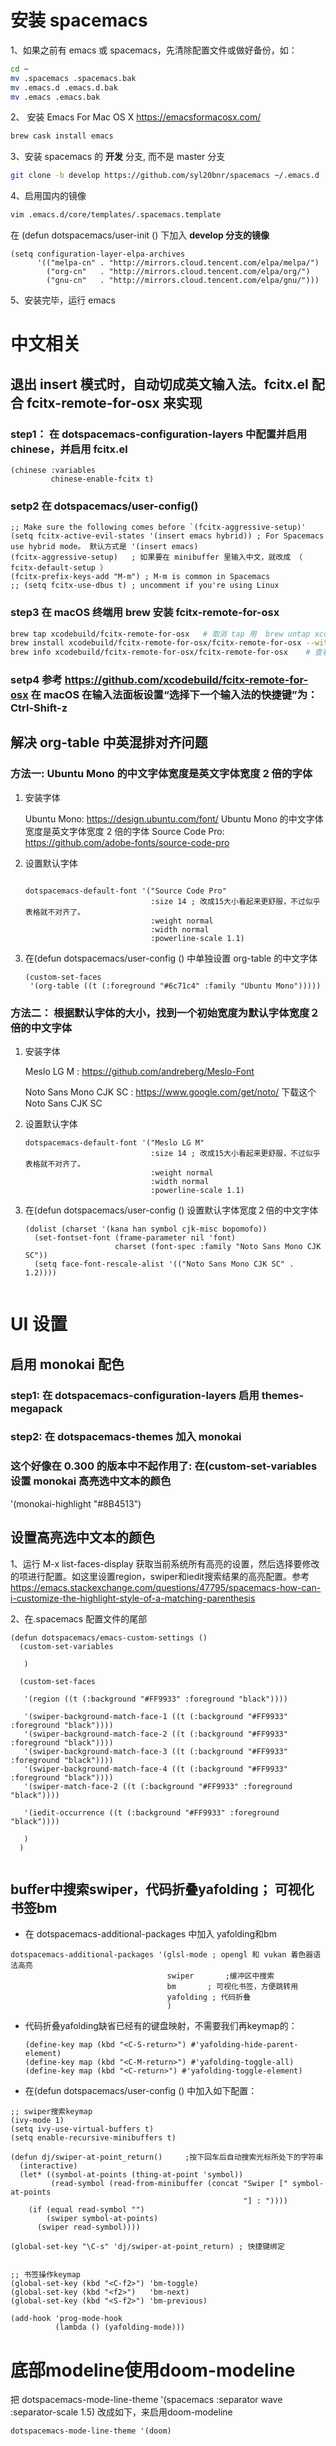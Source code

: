 * 安装 spacemacs
  1、如果之前有 emacs 或 spacemacs，先清除配置文件或做好备份，如：
  #+begin_src sh
	cd ~
	mv .spacemacs .spacemacs.bak
	mv .emacs.d .emacs.d.bak
	mv .emacs .emacs.bak
  #+end_src

  2、 安装 Emacs For Mac OS X  [[https://emacsformacosx.com/]]
  #+begin_src sh
	brew cask install emacs
  #+end_src

  3、安装 spacemacs 的 **开发** 分支, 而不是 master 分支
  #+begin_src sh
	git clone -b develop https://github.com/syl20bnr/spacemacs ~/.emacs.d
  #+end_src

  4、启用国内的镜像
  #+begin_src sh
	vim .emacs.d/core/templates/.spacemacs.template
  #+end_src
  在 (defun dotspacemacs/user-init () 下加入 **develop 分支的镜像**
  #+begin_src elisp
	(setq configuration-layer-elpa-archives
		  '(("melpa-cn" . "http://mirrors.cloud.tencent.com/elpa/melpa/")
			("org-cn"   . "http://mirrors.cloud.tencent.com/elpa/org/")
			("gnu-cn"   . "http://mirrors.cloud.tencent.com/elpa/gnu/")))
  #+end_src

  5、安装完毕，运行 emacs


* 中文相关
** 退出 insert 模式时，自动切成英文输入法。fcitx.el  配合 fcitx-remote-for-osx 来实现
*** step1： 在 dotspacemacs-configuration-layers 中配置并启用 chinese，并启用 fcitx.el
	#+begin_src elisp
	  (chinese :variables
			   chinese-enable-fcitx t)
	#+end_src


*** setp2 在 dotspacemacs/user-config()
	#+begin_src elisp
	  ;; Make sure the following comes before `(fcitx-aggressive-setup)'
	  (setq fcitx-active-evil-states '(insert emacs hybrid)) ; For Spacemacs use hybrid mode。 默认方式是 '(insert emacs)
	  (fcitx-aggressive-setup)   ; 如果要在 minibuffer 里输入中文，就改成 （ fcitx-default-setup ）
	  (fcitx-prefix-keys-add "M-m") ; M-m is common in Spacemacs
	  ;; (setq fcitx-use-dbus t) ; uncomment if you're using Linux
	#+end_src

*** step3 在 macOS 终端用 brew 安装 fcitx-remote-for-osx
	#+begin_src bash
	  brew tap xcodebuild/fcitx-remote-for-osx   # 取消 tap 用  brew untap xcodebuild/fcitx-remote-for-osx；  显示当前有那些仓库可用 brew tap
	  brew install xcodebuild/fcitx-remote-for-osx/fcitx-remote-for-osx --with-sogou-pinyin   # --with-sogou-pinyin 表示搜狗拼音
	  brew info xcodebuild/fcitx-remote-for-osx/fcitx-remote-for-osx    # 查看支持其他输入法的选项。
	#+end_src

*** setp4 参考 [[https://github.com/xcodebuild/fcitx-remote-for-osx]] 在 macOS 在输入法面板设置“选择下一个输入法的快捷键”为：Ctrl-Shift-z

**  解决 org-table 中英混排对齐问题
*** 方法一:  Ubuntu Mono 的中文字体宽度是英文字体宽度 2 倍的字体
**** 安装字体
	 Ubuntu Mono: https://design.ubuntu.com/font/    Ubuntu Mono 的中文字体宽度是英文字体宽度 2 倍的字体
	 Source Code Pro:  https://github.com/adobe-fonts/source-code-pro
**** 设置默认字体
	 #+begin_src elisp

	   dotspacemacs-default-font '("Source Code Pro"
								   :size 14	; 改成15大小看起来更舒服，不过似乎表格就不对齐了。
								   :weight normal
								   :width normal
								   :powerline-scale 1.1)
	 #+end_src

**** 在(defun dotspacemacs/user-config () 中单独设置 org-table 的中文字体
	 #+begin_src elisp
	   (custom-set-faces
		'(org-table ((t (:foreground "#6c71c4" :family "Ubuntu Mono")))))
	 #+end_src


*** 方法二： 根据默认字体的大小，找到一个初始宽度为默认字体宽度２倍的中文字体
	# 设定一个中文字体相对默认字体的放缩比例，比如英文字体是 Meslo LG M :size 14 ，
	# 中文字体 Noto Sans Mono CJK SC 放缩比例 1.2 正合适。这种方法的缺点是，字体不好找。
**** 安装字体
	 Meslo LG M  : https://github.com/andreberg/Meslo-Font

	 Noto Sans Mono CJK SC : https://www.google.com/get/noto/  下载这个 Noto Sans CJK SC

**** 设置默认字体
	 #+begin_src elisp
	   dotspacemacs-default-font '("Meslo LG M"
								   :size 14	; 改成15大小看起来更舒服，不过似乎表格就不对齐了。
								   :weight normal
								   :width normal
								   :powerline-scale 1.1)
	 #+end_src



**** 在(defun dotspacemacs/user-config () 设置默认字体宽度２倍的中文字体
	 # ;;当遇到 kana han symbol cjk-misc bopomofo 字符集时，Emacs 明白需要使用
	 # ;; Noto Sans Mono CJK SC 字体，同时设置缩放比例
	 #+begin_src elisp
	   (dolist (charset '(kana han symbol cjk-misc bopomofo))
		 (set-fontset-font (frame-parameter nil 'font)
						   charset (font-spec :family "Noto Sans Mono CJK SC"))
		 (setq face-font-rescale-alist '(("Noto Sans Mono CJK SC" . 1.2))))

	 #+end_src

* UI 设置

** 启用 monokai 配色
*** step1: 在 dotspacemacs-configuration-layers 启用 themes-megapack

*** step2: 在 dotspacemacs-themes 加入 monokai


*** 这个好像在 0.300 的版本中不起作用了: 在(custom-set-variables 设置 monokai 高亮选中文本的颜色
	'(monokai-highlight "#8B4513")

** 设置高亮选中文本的颜色
   1、运行 M-x list-faces-display 获取当前系统所有高亮的设置，然后选择要修改的项进行配置。如这里设置region，swiper和iedit搜索结果的高亮配置。参考 [[https://emacs.stackexchange.com/questions/47795/spacemacs-how-can-i-customize-the-highlight-style-of-a-matching-parenthesis]]

   2、在.spacemacs 配置文件的尾部
   #+begin_src elisp
	 (defun dotspacemacs/emacs-custom-settings ()
	   (custom-set-variables

		)

	   (custom-set-faces

		'(region ((t (:background "#FF9933" :foreground "black"))))

		'(swiper-background-match-face-1 ((t (:background "#FF9933" :foreground "black"))))
		'(swiper-background-match-face-2 ((t (:background "#FF9933" :foreground "black"))))
		'(swiper-background-match-face-3 ((t (:background "#FF9933" :foreground "black"))))
		'(swiper-background-match-face-4 ((t (:background "#FF9933" :foreground "black"))))
		'(swiper-match-face-2 ((t (:background "#FF9933" :foreground "black"))))

		'(iedit-occurrence ((t (:background "#FF9933" :foreground "black"))))

		)
	   )

   #+end_src


** buffer中搜索swiper，代码折叠yafolding； 可视化书签bm
   - 在 dotspacemacs-additional-packages 中加入 yafolding和bm
   #+begin_src elisp
	 dotspacemacs-additional-packages '(glsl-mode ; opengl 和 vukan 着色器语法高亮
										swiper		 ;缓冲区中搜索
										bm		 ; 可视化书签，方便跳转用
										yafolding ; 代码折叠
										)
   #+end_src
   - 代码折叠yafolding缺省已经有的键盘映射，不需要我们再keymap的：
	 #+begin_src elisp
	   (define-key map (kbd "<C-S-return>") #'yafolding-hide-parent-element)
	   (define-key map (kbd "<C-M-return>") #'yafolding-toggle-all)
	   (define-key map (kbd "<C-return>") #'yafolding-toggle-element)
	 #+end_src

   - 在(defun dotspacemacs/user-config () 中加入如下配置：
   #+begin_src elisp
	 ;; swiper搜索keymap
	 (ivy-mode 1)
	 (setq ivy-use-virtual-buffers t)
	 (setq enable-recursive-minibuffers t)

	 (defun dj/swiper-at-point_return()		;按下回车后自动搜索光标所处下的字符串
	   (interactive)
	   (let* ((symbol-at-points (thing-at-point 'symbol))
			  (read-symbol (read-from-minibuffer (concat "Swiper [" symbol-at-points
														 "] : "))))
		 (if (equal read-symbol "")
			 (swiper symbol-at-points)
		   (swiper read-symbol))))

	 (global-set-key "\C-s" 'dj/swiper-at-point_return) ; 快捷键绑定


	 ;; 书签操作keymap
	 (global-set-key (kbd "<C-f2>") 'bm-toggle)
	 (global-set-key (kbd "<f2>")   'bm-next)
	 (global-set-key (kbd "<S-f2>") 'bm-previous)

	 (add-hook 'prog-mode-hook
			   (lambda () (yafolding-mode)))
   #+end_src
* 底部modeline使用doom-modeline
  把 dotspacemacs-mode-line-theme '(spacemacs :separator wave :separator-scale 1.5) 改成如下，来启用doom-modeline
  #+begin_src elisp
	dotspacemacs-mode-line-theme '(doom)
  #+end_src
* 设置背景色，这个方法貌似很强大。 任何 theme的背景色，都可以用它修改。
  #+begin_src elisp
	(set-background-color "#0B2B2D")   ;; 把背景色改成 jonathan blow 使用的 绿色背景。
  #+end_src

** 直接修改值
*** 让 learder key  SPC 响应快一点。
	dotspacemacs-which-key-delay 0.1



*** 编辑风格选择 hybrid
	dotspacemacs-editing-style 'hybrid

** dotspacemacs-configuration-layers
*** 在 Mac 电脑上添加 osx， 这样会自动做一些 Mac 有关的设置。
	osx


** dotspacemacs/user-config()
*** 光标居中
	(global-centered-cursor-mode)

*** 取消中英混排时多出的空格。
	#+begin_src elisp
	  (global-pangu-spacing-mode 0)
	  (set (make-local-variable 'pangu-spacing-real-insert-separtor) nil)

	#+end_src

*** 在底部 mode-line 显示当前 buffer 的完整文件路径
	#+begin_src elisp
	  (with-eval-after-load 'spaceline-config
		(spaceline-define-segment buffer-id
		  (if (buffer-file-name)
			  (abbreviate-file-name (buffer-file-name))
			(powerline-buffer-id))))

	#+end_src

*** 设置 org 任务层级 对应的图标, 这里只设置了 4 级。 要个多级，继续往后加就是了。
	#+begin_src elisp
	  (with-eval-after-load 'org
		(setq org-bullets-bullet-list '("☰" "☷" "☯" "☭"))
		)
	#+end_src

*** c_c++ 缩进 4 个空格
	#+begin_src elisp
	  (setq-default c-basic-offset 4
					tab-width 4
					indent-tabs-mode t)
	  (setq c-default-style "linux")
	#+end_src

*** [在spacemase的 emacs 模式下时]设置打开文件时默认是只读模式
	#+begin_src elisp
	  (defun read-only-hook ()
		(read-only-mode 1))

	  (add-hook 'find-file-hook 'read-only-hook)
	  (add-to-list 'command-switch-alist '("--global-readonly" . read-only-hook))
	#+end_src

*** [在spacemase的 emacs 模式下时] 只读模式，插入模式设置不同的光标类型。
	#+begin_src elisp
	  (defun djcb-set-cursor-according-to-mode ()
		"change cursor color and type according to some minor modes."
		(cond
		 (buffer-read-only
		  (set-cursor-color "yellow")
		  (setq cursor-type 'hollow)
		  )
		 (overwrite-mode
		  (set-cursor-color "red")
		  (setq cursor-type 'hollow)
		  )
		 (t
		  (set-cursor-color "red")
		  (blink-cursor-mode t)    ;; 设置光标闪烁
		  (setq cursor-type 'bar)
		  )
		 )
		)
	  (add-hook 'post-command-hook 'djcb-set-cursor-according-to-mode)
	#+end_src

*** Mac 下让 emacs 和 系统剪切板 共享的方法 https://github.com/syl20bnr/spacemacs/issues/10896
	# 1. 添加附加包 dotspacemacs-additional-packages '(osx-clipboard)
	# 2. 在 user-config() 下添加如下配置
	#+begin_src elisp
	  (use-package osx-clipboard
		:commands
		(osx-clipboard-paste-function osx-clipboard-cut-function))

	  (defun aj/select-text (text &rest ignore)
		(if (display-graphic-p)
			(gui-select-text text)
		  (osx-clipboard-cut-function text)))

	  (defun aj/selection-value ()
		(if (display-graphic-p)
			(gui-selection-value)
		  (osx-clipboard-paste-function)))

	  (setq interprogram-cut-function 'aj/select-text
			interprogram-paste-function 'aj/selection-value)

	  (provide 'init-macos-terminal-copy-paste)
	#+end_src

* Git 设置
** 在 dotspacemacs-configuration-layers 启用 git 和 version-control
** 在 defun dotspacemacs/user-init ()中设置
   #+begin_src elisp
	 (setq-default git-magit-status-fullscreen t)    ;; 全屏显示 magit 的状态窗口
   #+end_src

* Test table align
  |------------------+----------------+------------------------|
  | tesr 看看不错     | 环澳           | very good              |
  |------------------+----------------+------------------------|
  | this is good job | your are right | thank you 妈妈         |
  | fdjfie           | jda            | 这回，卡款 ikdai1 ,dai1 |

  djaie *dkaei* dkaei*aa*djei/aa/
